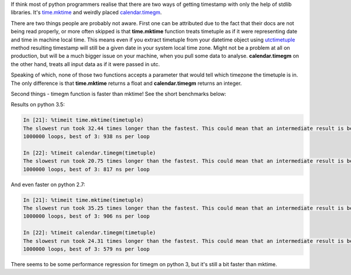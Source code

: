 .. title: Creating a timestamp in python - difference between calendar.timegm and time.mktime
.. slug: creating-a-timestamp-in-python-difference-between-calendartimegm-and-timemktime
.. date: 2015-11-25 20:18:16 UTC+01:00
.. tags: time,python,calendar,performance
.. category: 
.. link: 
.. description: 
.. type: text

If think most of python programmers realise that there are two ways of getting timestamp with only the
help of stdlib libraries. It's `time.mktime <https://docs.python.org/3.5/library/time.html#time.mktime>`_
and weirdly placed `calendar.timegm <https://docs.python.org/3.5/library/calendar.html#calendar.timegm>`_.

There are two things people are probably not aware. First one can be attributed due to the fact that
their docs are not being read properly, or more often skipped is that **time.mktime** function treats
timetuple as if it were representing date and time in machine local time. This means even if you
extract timetuple from your datetime object using
`utctimetuple <https://docs.python.org/3.5/library/datetime.html#datetime.datetime.utctimetuple>`_ method
resulting timestamp will still be a given date in your system local time zone. Might not be a problem
at all on production, but will be a much bigger issue on your machine, when you pull some data to analyse.
**calendar.timegm** on the other hand, treats all input data as if it were passed in utc.

Speaking of which, none of those two functions accepts a parameter that would tell which timezone the
timetuple is in. The only difference is that **time.mktime** returns a float and **calendar.timegm**
returns an integer.

Second things - timegm function is faster than mktime! See the short benchmarks below:

.. TEASER_END

Results on python 3.5:

.. code-block:: python

    In [21]: %timeit time.mktime(timetuple)
    The slowest run took 32.44 times longer than the fastest. This could mean that an intermediate result is being cached
    1000000 loops, best of 3: 938 ns per loop

    In [22]: %timeit calendar.timegm(timetuple)
    The slowest run took 20.75 times longer than the fastest. This could mean that an intermediate result is being cached
    1000000 loops, best of 3: 817 ns per loop

And even faster on python 2.7:

.. code-block:: python

    In [21]: %timeit time.mktime(timetuple)
    The slowest run took 35.25 times longer than the fastest. This could mean that an intermediate result is being cached
    1000000 loops, best of 3: 906 ns per loop

    In [22]: %timeit calendar.timegm(timetuple)
    The slowest run took 24.31 times longer than the fastest. This could mean that an intermediate result is being cached
    1000000 loops, best of 3: 579 ns per loop

There seems to be some performance regression for timegm on python 3, but it's still a bit faster than mktime.